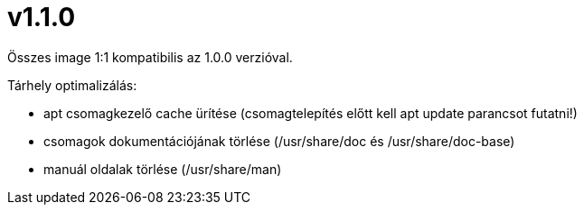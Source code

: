 = v1.1.0

Összes image 1:1 kompatibilis az 1.0.0 verzióval.

.Tárhely optimalizálás:

* apt csomagkezelő cache ürítése (csomagtelepítés előtt kell apt update parancsot futatni!)
* csomagok dokumentációjának törlése (/usr/share/doc és /usr/share/doc-base)
* manuál oldalak törlése (/usr/share/man)
